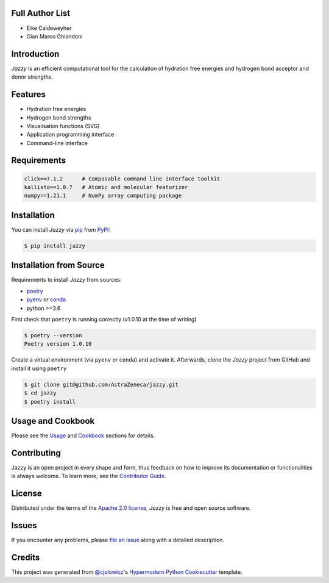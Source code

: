 .. image:: https://raw.githubusercontent.com/AstraZeneca/jazzy/master/docs/_static/jazzy.png
  :width: 400
  :alt: Jazzy

|PyPI| |Status| |Python Version| |License|

|Read the Docs| |Tests| |Codecov|

|pre-commit| |Black|

.. |PyPI| image:: https://img.shields.io/pypi/v/jazzy.svg
   :target: https://pypi.org/project/jazzy/
   :alt: PyPI
.. |Status| image:: https://img.shields.io/pypi/status/jazzy.svg
   :target: https://pypi.org/project/jazzy/
   :alt: Status
.. |Python Version| image:: https://img.shields.io/pypi/pyversions/jazzy
   :target: https://pypi.org/project/jazzy
   :alt: Python Version
.. |License| image:: https://img.shields.io/pypi/l/jazzy
   :target: https://opensource.org/licenses/Apache-2.0
   :alt: License
.. |Read the Docs| image:: https://img.shields.io/readthedocs/jazzy/latest.svg?label=Read%20the%20Docs
   :target: https://jazzy.readthedocs.io/
   :alt: Read the documentation at https://jazzy.readthedocs.io/
.. |Tests| image:: https://github.com/AstraZeneca/jazzy/workflows/Tests/badge.svg
   :target: https://github.com/AstraZeneca/jazzy/actions?workflow=Tests
   :alt: Tests
.. |Codecov| image:: https://codecov.io/gh/AstraZeneca/jazzy/branch/master/graph/badge.svg?token=4HCWYH61S5
   :target: https://codecov.io/gh/AstraZeneca/jazzy
   :alt: Codecov
.. |pre-commit| image:: https://img.shields.io/badge/pre--commit-enabled-brightgreen?logo=pre-commit&logoColor=white
   :target: https://github.com/pre-commit/pre-commit
   :alt: pre-commit
.. |Black| image:: https://img.shields.io/badge/code%20style-black-000000.svg
   :target: https://github.com/psf/black
   :alt: Black

Full Author List
----------------
* Eike Caldeweyher
* Gian Marco Ghiandoni


Introduction
------------
*Jazzy* is an efficient computational tool for the calculation of hydration free energies and hydrogen bond acceptor and donor strengths.


Features
--------

* Hydration free energies
* Hydrogen bond strengths
* Visualisation functions (SVG)
* Application programming interface
* Command-line interface


Requirements
------------

.. code:: console

   click==7.1.2      # Composable command line interface toolkit
   kallisto==1.0.7   # Atomic and molecular featurizer
   numpy==1.21.1     # NumPy array computing package


Installation
------------

You can install *Jazzy* via pip_ from PyPI_:

.. code:: console

   $ pip install jazzy


Installation from Source
------------------------

Requirements to install *Jazzy* from sources:

- `poetry`_
- `pyenv`_ or `conda`_
- python >=3.6

First check that ``poetry`` is running correctly (v1.0.10 at the time of writing)

.. code:: console

   $ poetry --version
   Poetry version 1.0.10

Create a virtual environment (via ``pyenv`` or ``conda``) and activate it. Afterwards, clone the *Jazzy* project from GitHub and install it using ``poetry``

.. code:: console

   $ git clone git@github.com:AstraZeneca/jazzy.git
   $ cd jazzy
   $ poetry install


Usage and Cookbook
------------------

Please see the `Usage <Usage_>`_ and `Cookbook <Cookbook_>`_ sections for details.


Contributing
------------

Jazzy is an open project in every shape and form, thus feedback on how to improve its documentation or functionalities is always welcome.
To learn more, see the `Contributor Guide`_.


License
-------

Distributed under the terms of the `Apache 2.0 license`_,
*Jazzy* is free and open source software.


Issues
------

If you encounter any problems,
please `file an issue`_ along with a detailed description.


Credits
-------

This project was generated from `@cjolowicz`_'s `Hypermodern Python Cookiecutter`_ template.

.. _@cjolowicz: https://github.com/cjolowicz
.. _Cookiecutter: https://github.com/audreyr/cookiecutter
.. _Apache 2.0 license: https://opensource.org/licenses/Apache-2.0
.. _poetry: https://python-poetry.org/docs/#installation
.. _pyenv: https://github.com/pyenv/pyenv#installation
.. _conda: https://docs.conda.io/projects/conda/en/latest/user-guide/install/index.html
.. _PyPI: https://pypi.org/
.. _Hypermodern Python Cookiecutter: https://github.com/cjolowicz/cookiecutter-hypermodern-python
.. _file an issue: https://github.com/AstraZeneca/jazzy/issues
.. _pip: https://pip.pypa.io/
.. github-only
.. _Contributor Guide: contributing.rst
.. _Usage: https://jazzy.readthedocs.io/en/latest/usage.html
.. _Cookbook: https://jazzy.readthedocs.io/en/latest/cookbook.html
